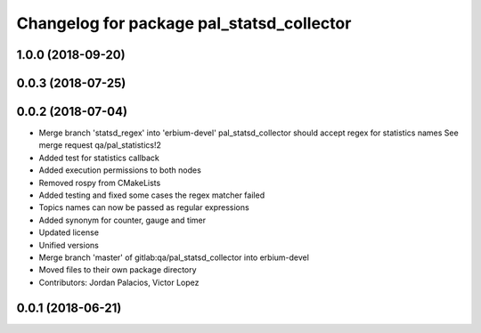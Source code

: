 ^^^^^^^^^^^^^^^^^^^^^^^^^^^^^^^^^^^^^^^^^^
Changelog for package pal_statsd_collector
^^^^^^^^^^^^^^^^^^^^^^^^^^^^^^^^^^^^^^^^^^

1.0.0 (2018-09-20)
------------------

0.0.3 (2018-07-25)
------------------

0.0.2 (2018-07-04)
------------------
* Merge branch 'statsd_regex' into 'erbium-devel'
  pal_statsd_collector should accept regex for statistics names
  See merge request qa/pal_statistics!2
* Added test for statistics callback
* Added execution permissions to both nodes
* Removed rospy from CMakeLists
* Added testing and fixed some cases the regex matcher failed
* Topics names can now be passed as regular expressions
* Added synonym for counter, gauge and timer
* Updated license
* Unified versions
* Merge branch 'master' of gitlab:qa/pal_statsd_collector into erbium-devel
* Moved files to their own package directory
* Contributors: Jordan Palacios, Victor Lopez

0.0.1 (2018-06-21)
------------------
